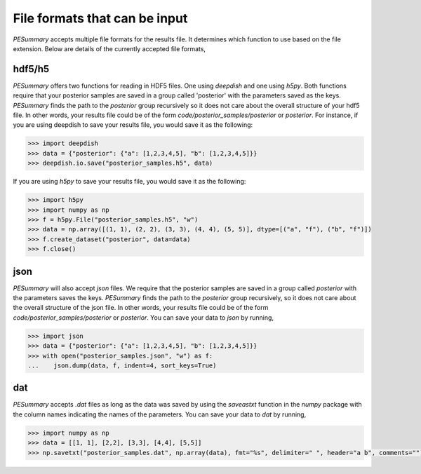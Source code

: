 ==============================
File formats that can be input
==============================

`PESummary` accepts multiple file formats for the results file. It determines which function to use based on the file extension. Below are details of the currently accepted file formats,

hdf5/h5 
-------

`PESummary` offers two functions for reading in HDF5 files. One using `deepdish` and one using `h5py`. Both functions require that your posterior samples are saved in a group called 'posterior' with the parameters saved as the keys. `PESummary` finds the path to the `posterior` group recursively so it does not care about the overall structure of your hdf5 file. In other words, your results file could be of the form `code/posterior_samples/posterior` or `posterior`. For instance, if you are using deepdish to save your results file, you would save it as the following:

.. code-block:: python

  >>> import deepdish
  >>> data = {"posterior": {"a": [1,2,3,4,5], "b": [1,2,3,4,5]}}
  >>> deepdish.io.save("posterior_samples.h5", data)

If you are using `h5py` to save your results file, you would save it as the following:

.. code-block:: python

  >>> import h5py
  >>> import numpy as np
  >>> f = h5py.File("posterior_samples.h5", "w")
  >>> data = np.array([(1, 1), (2, 2), (3, 3), (4, 4), (5, 5)], dtype=[("a", "f"), ("b", "f")])
  >>> f.create_dataset("posterior", data=data)
  >>> f.close()

json
----

`PESummary` will also accept `json` files. We require that the posterior samples are saved in a group called `posterior` with the parameters saves the keys. `PESummary` finds the path to the `posterior` group recursively, so it does not care about the overall structure of the json file. In other words, your results file could be of the form `code/posterior_samples/posterior` or `posterior`. You can save your data to `json` by running,

.. code-block:: python

  >>> import json
  >>> data = {"posterior": {"a": [1,2,3,4,5], "b": [1,2,3,4,5]}}
  >>> with open("posterior_samples.json", "w") as f:
  ...    json.dump(data, f, indent=4, sort_keys=True)

dat
---

`PESummary` accepts `.dat` files as long as the data was saved by using the `saveastxt` function in the `numpy` package with the column names indicating the names of the parameters. You can save your data to `dat` by running,

.. code-block:: python

  >>> import numpy as np
  >>> data = [[1, 1], [2,2], [3,3], [4,4], [5,5]]
  >>> np.savetxt("posterior_samples.dat", np.array(data), fmt="%s", delimiter=" ", header="a b", comments="")
